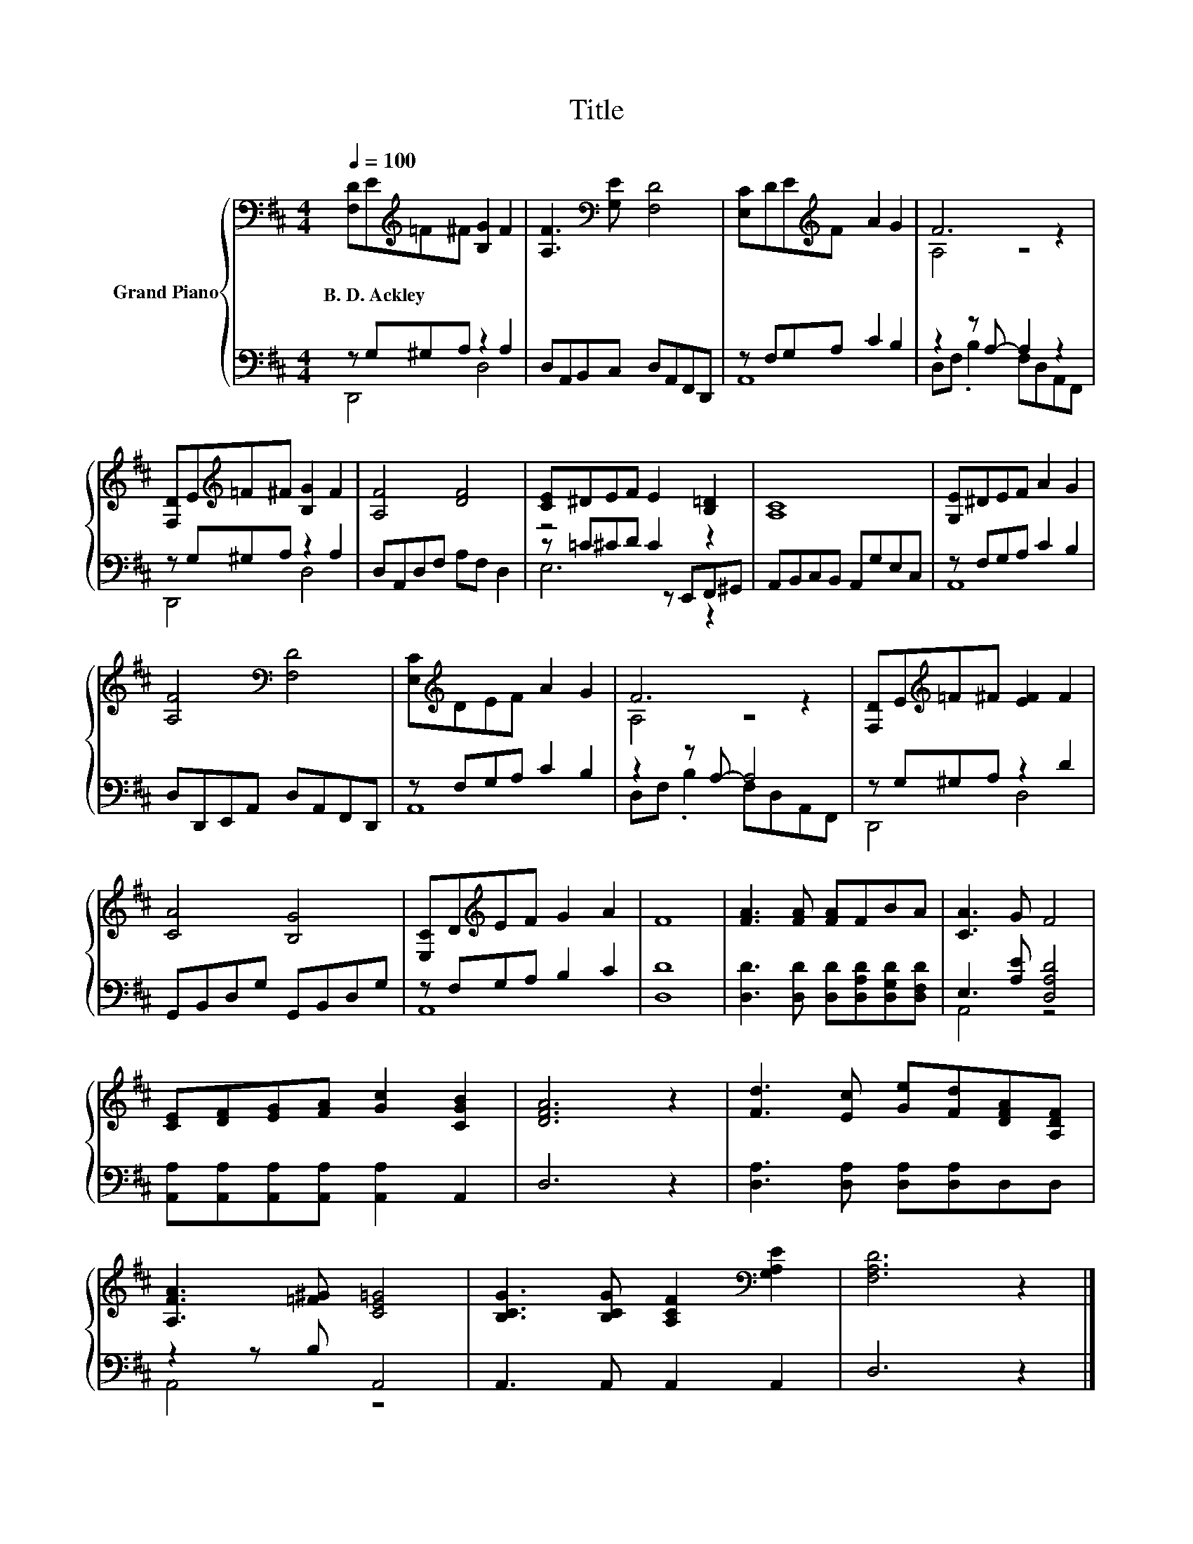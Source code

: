 X:1
T:Title
%%score { ( 1 4 ) | ( 2 3 5 ) }
L:1/8
Q:1/4=100
M:4/4
K:D
V:1 bass nm="Grand Piano"
V:4 bass 
V:2 bass 
V:3 bass 
V:5 bass 
V:1
 [F,D]E[K:treble]=F^F [B,G]2 F2 | [A,F]3[K:bass] [G,E] [F,D]4 | [E,C]DE[K:treble]F A2 G2 | F6 z2 | %4
w: B.~D.~Ackley * * * * *||||
 [F,D]E[K:treble]=F^F [B,G]2 F2 | [A,F]4 [DF]4 | [CE]^DEF E2 [B,=D]2 | [A,C]8 | [G,E]^DEF A2 G2 | %9
w: |||||
 [A,F]4[K:bass] [F,D]4 | [E,C][K:treble]DEF A2 G2 | F6 z2 | [F,D]E[K:treble]=F^F [EF]2 F2 | %13
w: ||||
 [CA]4 [B,G]4 | [E,C]D[K:treble]EF G2 A2 | F8 | [FA]3 [FA] [FA]FBA | [CA]3 G F4 | %18
w: |||||
 [CE][DF][EG][FA] [Gc]2 [CGB]2 | [DFA]6 z2 | [Fd]3 [Ec] [Ge][Fd][DFA][A,DF] | %21
w: |||
 [A,FA]3 [=F^G] [CE=G]4 | [B,CG]3 [B,CG] [A,CF]2[K:bass] [G,A,E]2 | [F,A,D]6 z2 |] %24
w: |||
V:2
 z G,^G,A, z2 A,2 | D,A,,B,,C, D,A,,F,,D,, | z F,G,A, C2 B,2 | z2 z A,- A,2 z2 | z G,^G,A, z2 A,2 | %5
 D,A,,D,F, A,F, D,2 | z4 C2 z2 | A,,B,,C,B,, A,,G,E,C, | z F,G,A, C2 B,2 | %9
 D,D,,E,,A,, D,A,,F,,D,, | z F,G,A, C2 B,2 | z2 z A,- A,4 | z G,^G,A, z2 D2 | %13
 G,,B,,D,G, G,,B,,D,G, | z F,G,A, B,2 C2 | [D,D]8 | [D,D]3 [D,D] [D,D][D,A,D][D,G,D][D,F,D] | %17
 E,3 [A,E] [D,A,D]4 | [A,,A,][A,,A,][A,,A,][A,,A,] [A,,A,]2 A,,2 | D,6 z2 | %20
 [D,A,]3 [D,A,] [D,A,][D,A,]D,D, | z2 z B, A,,4 | A,,3 A,, A,,2 A,,2 | D,6 z2 |] %24
V:3
 D,,4 D,4 | x8 | A,,8 | D,F, .B,2 F,D,A,,F,, | D,,4 D,4 | x8 | z =C^CD z E,,F,,^G,, | x8 | A,,8 | %9
 x8 | A,,8 | D,F, .B,2 F,D,A,,F,, | D,,4 D,4 | x8 | A,,8 | x8 | x8 | A,,4 z4 | x8 | x8 | x8 | %21
 A,,4 z4 | x8 | x8 |] %24
V:4
 x2[K:treble] x6 | x3[K:bass] x5 | x3[K:treble] x5 | A,4 z4 | x2[K:treble] x6 | x8 | x8 | x8 | x8 | %9
 x4[K:bass] x4 | x[K:treble] x7 | A,4 z4 | x2[K:treble] x6 | x8 | x2[K:treble] x6 | x8 | x8 | x8 | %18
 x8 | x8 | x8 | x8 | x6[K:bass] x2 | x8 |] %24
V:5
 x8 | x8 | x8 | x8 | x8 | x8 | E,6 z2 | x8 | x8 | x8 | x8 | x8 | x8 | x8 | x8 | x8 | x8 | x8 | x8 | %19
 x8 | x8 | x8 | x8 | x8 |] %24

